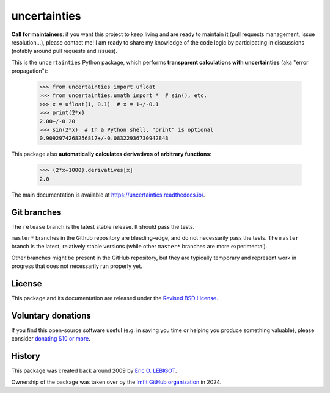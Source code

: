 uncertainties
=============

.. image:: https://readthedocs.org/projects/uncertainties/badge/?version=latest
   :target: https://uncertainties.readthedocs.io/en/latest/?badge=latest
   :alt: Documentation Status
.. image:: https://img.shields.io/pypi/v/uncertainties.svg
   :target: https://pypi.org/project/uncertainties/
.. image:: https://pepy.tech/badge/uncertainties/week
   :target: https://pepy.tech/project/uncertainties
.. image:: https://codecov.io/gh/lmfit/uncertainties/branch/master/graph/badge.svg
   :target: https://codecov.io/gh/lmfit/uncertainties/
.. image:: https://img.shields.io/github/actions/workflow/status/lmfit/uncertainties/python-package.yml?logo=github%20actions
   :target: https://github.com/lmfit/uncertainties/blob/main/.github/workflows/python-package.yml

**Call for maintainers**: if you want this project to keep living and are ready to maintain it (pull requests management, issue resolution…), please contact me! I am ready to share my knowledge of the code logic by participating in discussions (notably around pull requests and issues).

This is the ``uncertainties`` Python package, which performs **transparent
calculations with uncertainties** (aka "error propagation"):

    >>> from uncertainties import ufloat
    >>> from uncertainties.umath import *  # sin(), etc.
    >>> x = ufloat(1, 0.1)  # x = 1+/-0.1
    >>> print(2*x)
    2.00+/-0.20
    >>> sin(2*x)  # In a Python shell, "print" is optional
    0.9092974268256817+/-0.08322936730942848

This package also **automatically calculates derivatives of arbitrary functions**:

    >>> (2*x+1000).derivatives[x]
    2.0

The main documentation is available at
https://uncertainties.readthedocs.io/.

Git branches
------------

The ``release`` branch is the latest stable release. It should pass the tests.


``master*`` branches in the Github repository are bleeding-edge, and do not
necessarily pass the tests. The ``master`` branch is the latest, relatively
stable versions (while other ``master*`` branches are more experimental).

Other branches might be present in the GitHub repository, but they are
typically temporary and represent work in progress that does not necessarily run
properly yet.

License
-------

This package and its documentation are released under the `Revised BSD
License <LICENSE.txt>`_.

Voluntary donations
-------------------
If you find this open-source software useful (e.g. in saving you time or helping you produce
something valuable), please consider `donating $10 or more <https://www.paypal.com/donate/?cmd=_s-xclick&hosted_button_id=4TK7KNDTEDT4S>`_.

History
-------

..
   Note from Eric Lebigot: I would like the origin of the package to
   remain documented for its whole life. Thanks!

This package was created back around 2009 by `Eric O. LEBIGOT <https://github.com/lebigot>`_.

Ownership of the package was taken over by the `lmfit GitHub organization <https://github.com/lmfit>`_ in 2024.
